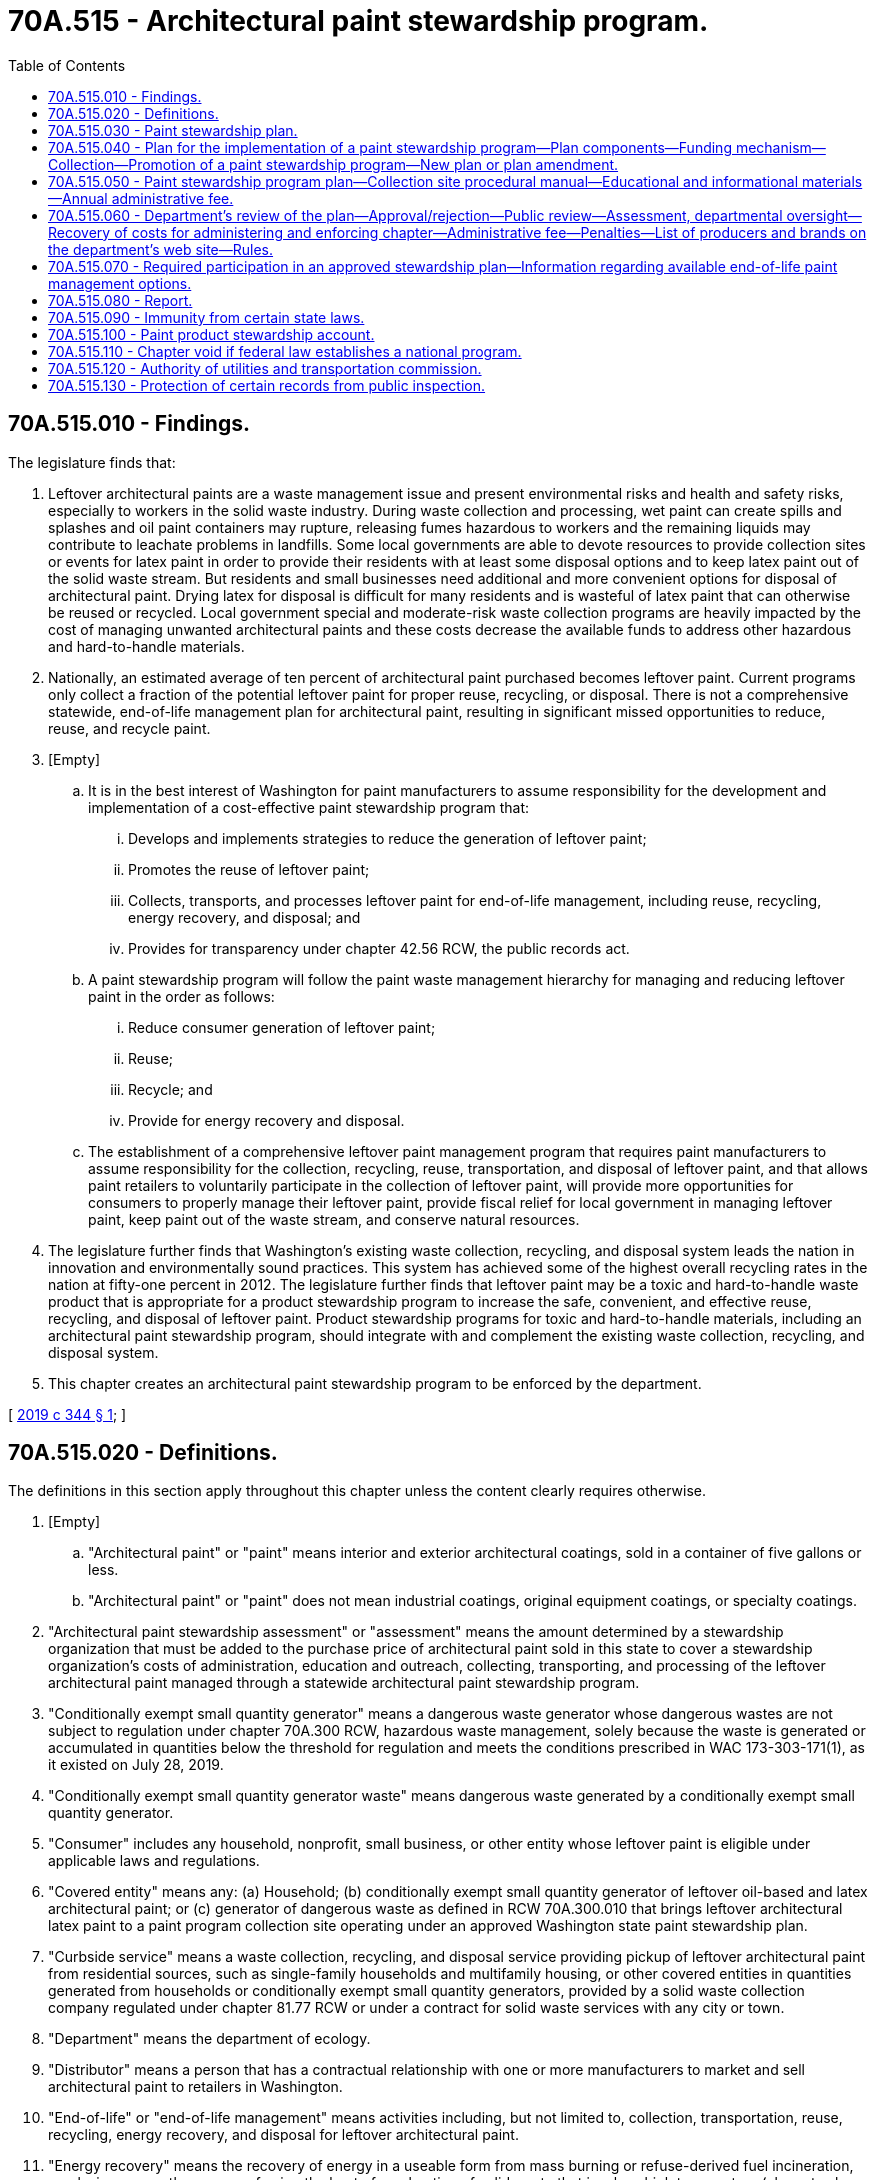 = 70A.515 - Architectural paint stewardship program.
:toc:

== 70A.515.010 - Findings.
The legislature finds that:

. Leftover architectural paints are a waste management issue and present environmental risks and health and safety risks, especially to workers in the solid waste industry. During waste collection and processing, wet paint can create spills and splashes and oil paint containers may rupture, releasing fumes hazardous to workers and the remaining liquids may contribute to leachate problems in landfills. Some local governments are able to devote resources to provide collection sites or events for latex paint in order to provide their residents with at least some disposal options and to keep latex paint out of the solid waste stream. But residents and small businesses need additional and more convenient options for disposal of architectural paint. Drying latex for disposal is difficult for many residents and is wasteful of latex paint that can otherwise be reused or recycled. Local government special and moderate-risk waste collection programs are heavily impacted by the cost of managing unwanted architectural paints and these costs decrease the available funds to address other hazardous and hard-to-handle materials.

. Nationally, an estimated average of ten percent of architectural paint purchased becomes leftover paint. Current programs only collect a fraction of the potential leftover paint for proper reuse, recycling, or disposal. There is not a comprehensive statewide, end-of-life management plan for architectural paint, resulting in significant missed opportunities to reduce, reuse, and recycle paint.

. [Empty]
.. It is in the best interest of Washington for paint manufacturers to assume responsibility for the development and implementation of a cost-effective paint stewardship program that:

... Develops and implements strategies to reduce the generation of leftover paint;

... Promotes the reuse of leftover paint;

... Collects, transports, and processes leftover paint for end-of-life management, including reuse, recycling, energy recovery, and disposal; and

... Provides for transparency under chapter 42.56 RCW, the public records act.

.. A paint stewardship program will follow the paint waste management hierarchy for managing and reducing leftover paint in the order as follows:

... Reduce consumer generation of leftover paint;

... Reuse;

... Recycle; and

... Provide for energy recovery and disposal.

.. The establishment of a comprehensive leftover paint management program that requires paint manufacturers to assume responsibility for the collection, recycling, reuse, transportation, and disposal of leftover paint, and that allows paint retailers to voluntarily participate in the collection of leftover paint, will provide more opportunities for consumers to properly manage their leftover paint, provide fiscal relief for local government in managing leftover paint, keep paint out of the waste stream, and conserve natural resources.

. The legislature further finds that Washington's existing waste collection, recycling, and disposal system leads the nation in innovation and environmentally sound practices. This system has achieved some of the highest overall recycling rates in the nation at fifty-one percent in 2012. The legislature further finds that leftover paint may be a toxic and hard-to-handle waste product that is appropriate for a product stewardship program to increase the safe, convenient, and effective reuse, recycling, and disposal of leftover paint. Product stewardship programs for toxic and hard-to-handle materials, including an architectural paint stewardship program, should integrate with and complement the existing waste collection, recycling, and disposal system.

. This chapter creates an architectural paint stewardship program to be enforced by the department.

[ http://lawfilesext.leg.wa.gov/biennium/2019-20/Pdf/Bills/Session%20Laws/House/1652-S.SL.pdf?cite=2019%20c%20344%20§%201[2019 c 344 § 1]; ]

== 70A.515.020 - Definitions.
The definitions in this section apply throughout this chapter unless the content clearly requires otherwise.

. [Empty]
.. "Architectural paint" or "paint" means interior and exterior architectural coatings, sold in a container of five gallons or less.

.. "Architectural paint" or "paint" does not mean industrial coatings, original equipment coatings, or specialty coatings.

. "Architectural paint stewardship assessment" or "assessment" means the amount determined by a stewardship organization that must be added to the purchase price of architectural paint sold in this state to cover a stewardship organization's costs of administration, education and outreach, collecting, transporting, and processing of the leftover architectural paint managed through a statewide architectural paint stewardship program.

. "Conditionally exempt small quantity generator" means a dangerous waste generator whose dangerous wastes are not subject to regulation under chapter 70A.300 RCW, hazardous waste management, solely because the waste is generated or accumulated in quantities below the threshold for regulation and meets the conditions prescribed in WAC 173-303-171(1), as it existed on July 28, 2019.

. "Conditionally exempt small quantity generator waste" means dangerous waste generated by a conditionally exempt small quantity generator.

. "Consumer" includes any household, nonprofit, small business, or other entity whose leftover paint is eligible under applicable laws and regulations.

. "Covered entity" means any: (a) Household; (b) conditionally exempt small quantity generator of leftover oil-based and latex architectural paint; or (c) generator of dangerous waste as defined in RCW 70A.300.010 that brings leftover architectural latex paint to a paint program collection site operating under an approved Washington state paint stewardship plan.

. "Curbside service" means a waste collection, recycling, and disposal service providing pickup of leftover architectural paint from residential sources, such as single-family households and multifamily housing, or other covered entities in quantities generated from households or conditionally exempt small quantity generators, provided by a solid waste collection company regulated under chapter 81.77 RCW or under a contract for solid waste services with any city or town.

. "Department" means the department of ecology.

. "Distributor" means a person that has a contractual relationship with one or more manufacturers to market and sell architectural paint to retailers in Washington.

. "End-of-life" or "end-of-life management" means activities including, but not limited to, collection, transportation, reuse, recycling, energy recovery, and disposal for leftover architectural paint.

. "Energy recovery" means the recovery of energy in a useable form from mass burning or refuse-derived fuel incineration, pyrolysis, or any other means of using the heat of combustion of solid waste that involves high temperature (above twelve hundred degrees Fahrenheit) processing.

. "Environmentally sound management practices" means practices that comply with all applicable laws and rules to protect workers, public health, and the environment, provide for adequate recordkeeping, tracking and documenting the fate of materials within the state and beyond, and include environmental liability coverage for the stewardship organization.

. "Final disposition" means the point beyond which no further processing takes place and the paint has been transformed for direct use as a feedstock in producing new products or is disposed of, including for energy recovery, in permitted facilities.

. "Household hazardous waste" means waste that exhibits any of the properties of dangerous waste that is exempt from regulation under chapter 70A.300 RCW solely because the waste is generated by households. Household hazardous waste may also include other solid waste identified in the local hazardous waste management plan prepared pursuant to chapter 70A.300 RCW.

. "Leftover paint" or "leftover architectural paint" means architectural paint not used and no longer wanted by a consumer.

. "Moderate risk waste" means solid waste that is limited to conditionally exempt small quantity generator waste and household hazardous waste as defined in this chapter.

. "Paint retailer" means any person that offers architectural paint for sale at retail in Washington.

. "Person" includes any individual, business, manufacturer, transporter, collector, processor, retailer, charity, nonprofit organization, or government agency.

. "Producer" means a manufacturer of architectural paint that is sold, offered for sale, or distributed in Washington under the producer's own name or other brand name.

. "Recycling" means transforming or remanufacturing waste materials into usable or marketable materials for use other than landfill disposal, energy recovery, or incineration. Recycling does not include collection, compacting, repacking, and sorting for the purpose of transport.

. "Reuse" means any operation by which an architectural paint product changes ownership and is used for the same purpose for which it was originally purchased.

. "Sell" or "sale" means any transfer of title for consideration, including remote sales conducted through sales outlets, catalogues, or the internet or any other similar electronic means.

. "Stewardship organization" means a nonprofit organization created by a producer or group of producers to implement a paint stewardship program required under this chapter.

. "Urban cluster" means areas of population density of two thousand five hundred to fifty thousand, as defined by the United States census bureau.

. "Urbanized area" means areas of high population density with populations of fifty thousand or greater, as defined by the United States census bureau.

[ http://lawfilesext.leg.wa.gov/biennium/2019-20/Pdf/Bills/Session%20Laws/House/2246-S.SL.pdf?cite=2020%20c%2020%20§%201458[2020 c 20 § 1458]; http://lawfilesext.leg.wa.gov/biennium/2019-20/Pdf/Bills/Session%20Laws/House/1652-S.SL.pdf?cite=2019%20c%20344%20§%202[2019 c 344 § 2]; ]

== 70A.515.030 - Paint stewardship plan.
. All producers of architectural paint selling in or into the state of Washington shall participate in an approved Washington state paint stewardship plan for covered entities through membership in and appropriate funding of a stewardship organization.

. Producers not participating in a stewardship plan may not sell architectural paint in or into Washington state.

. Paint retailers are prohibited from selling architectural paint manufactured or distributed by a producer not in compliance with this chapter.

[ http://lawfilesext.leg.wa.gov/biennium/2019-20/Pdf/Bills/Session%20Laws/House/1652-S.SL.pdf?cite=2019%20c%20344%20§%203[2019 c 344 § 3]; ]

== 70A.515.040 - Plan for the implementation of a paint stewardship program—Plan components—Funding mechanism—Collection—Promotion of a paint stewardship program—New plan or plan amendment.
. A stewardship organization representing producers shall submit a plan for the implementation of a paint stewardship program to the department for approval by May 30, 2020, or within one year of July 28, 2019, whichever comes later. The plan must include the following components:

.. A description of how the program proposed under the plan will collect, transport, recycle, and process leftover paint from covered entities for end-of-life management, including reuse, recycling, energy recovery, and disposal, using environmentally sound management practices;

.. Stewardship organization contact information and a list of participating brands and producers under the program;

.. A demonstration of sufficient funding for the architectural paint stewardship program as described in the plan. The plan must include a funding mechanism whereby each architectural paint producer remits to the stewardship organization payment of an architectural paint stewardship assessment for each container of architectural paint the producer sells in this state, unless the distributor or paint retailer has negotiated a voluntary agreement with the producer and stewardship organization to remit the architectural paint stewardship assessment directly to the stewardship organization on behalf of the producer for the producer's architectural paint sold by the distributor or paint retailer in the state. The plan must include a proposed budget and a description of the process used to determine the architectural paint stewardship assessment. The architectural paint stewardship assessment must be added to the cost of all architectural paint sold to Washington paint retailers and distributors, unless the distributor or paint retailer has negotiated an agreement voluntarily with the producer and stewardship organization to remit the assessment directly to the stewardship organization on behalf of the producer for the producer's architectural paint sold by the distributor or paint retailer in the state. Each Washington paint retailer or distributor must add the assessment to the purchase price of all architectural paint sold in this state. Manufacturers may not require retailers to opt to participate in a voluntary remittance agreement;

.. The establishment in the plan of a uniform architectural paint stewardship assessment for all architectural paint sold in this state, in order to ensure that the funding mechanism is equitable and sustainable. For purposes of establishing the assessment, the plan must categorize the sizes of paint containers sold at retail and determine a uniform assessment amount that applies to each category of container size. The architectural paint stewardship assessment must be sufficient to recover the costs of the architectural paint stewardship program. With the exception of the annual administration costs paid to the department under RCW 70A.515.060(4), the department may not control or have spending authority related to the funds received by the stewardship organization from the assessment. Funds received by the stewardship organization are not state funds and are not eligible to be transferred for other state purposes in an appropriations act. The plan must require that any surplus funds generated from the funding mechanism that exceed a reserve greater than the most recent year's operating expenditures be put back into the program to either increase and improve program services or reduce the cost of the program and the architectural paint stewardship assessment, or both;

.. A review by an independent financial auditor of the proposed architectural paint stewardship assessment to ensure that any added cost to paint sold in the state as a result of the paint stewardship program does not exceed the costs of the program. In a report to the department, the independent auditor must verify that the amount added to each unit of paint will cover the costs of the paint stewardship program;

.. Assignment to the department of responsibility for the approval of the architectural paint stewardship assessment based on the information provided in the plan and the auditor's report;

.. A description of the educational outreach strategy to reduce the generation of leftover paint, to promote the reuse and recycling of leftover paint, for the overall collection of leftover paint, and for the proper end-of-life management of leftover paint. The strategies may be revised by a stewardship organization based on the information collected annually;

.. A description of the reasonably convenient and available statewide collection system, including:

.. A description of how the program will provide for reasonably convenient and available statewide collection of leftover paint from covered entities in urban and rural areas of the state, including island communities;

... A description of how the program will incorporate existing public and private waste collection services and facilities for activities, which may include, but is not limited to:

(A) The reuse or processing of leftover architectural paint at the permanent collection site; and

(B) The collection, transportation, and recycling or proper disposal of leftover architectural paint;

... A description of how leftover paint will be managed using environmentally sound management practices, including reasonably following the paint waste management hierarchy of: Source reduction; reuse; recycling; energy recovery; and disposal;

.. A description of education and outreach efforts to promote the paint stewardship program. The education and outreach efforts must include strategies for reaching all sectors of the population and describe how the paint stewardship program will evaluate the effectiveness of its education and outreach;

.. A description of collection site procedural manuals for architectural paint products, including training procedures and electronic copies of materials that will be provided to collection sites; and

.. A list of transporters that will be used to manage leftover paint collected by the stewardship organization and a list of potential processors to be used for final disposition.

. [Empty]
.. To ensure adequate collection coverage, the plan must use geographic information modeling and the information required under subsection (1)(h) of this section to determine the number and distribution of collection sites based on the following criteria: At least ninety percent of Washington residents must have a permanent collection site within a fifteen-mile radius; and unless otherwise approved by the department, one additional permanent site must be established for every thirty thousand residents of an urbanized area and for every urban cluster of at least thirty thousand residents distributed to provide convenient and reasonably equitable access for residents within each.

.. For the portion of the population that does not have a permanent collection location within a fifteen-mile radius, the plan must provide residents a reasonable opportunity to drop off leftover paint at collection events. The stewardship organization, in consultation with the department and the local community, will determine a reasonable frequency and location of these collection events, to be held in underserved areas. Special consideration is to be made for providing opportunities to island and geographically isolated populations.

. [Empty]
.. Nothing in subsection (2) of this section prohibits a program plan from identifying an available curbside service for a specific area or population that provides convenient and reasonably equitable access for Washington residents that is at least equivalent to the level of convenience and access that would be provided by a collection site.

.. A fee may not be charged at the time the unwanted paint is delivered or collected for management. However, this subsection (3)(b) does not prohibit collectors providing curbside services from charging customers a fee, as provided by city contract or by the Washington utilities and transportation commission under the authority of chapter 81.77 RCW, for the additional collection cost of providing this service.

. The program plan must utilize the existing public and private waste collection services and facilities where cost-effective and mutually agreeable.

. The program must utilize existing paint retail stores as collection sites where cost-effective and mutually agreeable.

. The plan must provide the collection site name and location of each site statewide in Washington accepting architectural paint under the program.

. A stewardship organization shall promote a paint stewardship program and provide consumers, covered entities, and paint retailers with educational and informational materials describing collection opportunities for leftover paint statewide, the architectural paint stewardship assessment used to finance the program, and promotion of waste prevention, reuse, and recycling. These materials may include, but are not limited to, the following:

.. Signage that is prominently displayed and easily visible to the consumer;

.. Written materials and templates of materials for reproduction by paint retailers to be provided to the consumer at the time of purchase or delivery, or both;

.. Advertising or other promotional materials, or both, that include references to the architectural paint stewardship program; and

.. An explanation that the architectural paint stewardship assessment has been added to the purchase price of architectural paint to fund the paint stewardship program in the state. The architectural paint stewardship assessment may not be described as a department recycling fee at the point of retail.

. A stewardship organization must submit a new plan or plan amendment to the department for approval when there is a change to the amount of the assessment, if required by the department, or every five years, if the department deems it necessary.

[ http://lawfilesext.leg.wa.gov/biennium/2019-20/Pdf/Bills/Session%20Laws/House/2246-S.SL.pdf?cite=2020%20c%2020%20§%201459[2020 c 20 § 1459]; http://lawfilesext.leg.wa.gov/biennium/2019-20/Pdf/Bills/Session%20Laws/House/1652-S.SL.pdf?cite=2019%20c%20344%20§%204[2019 c 344 § 4]; ]

== 70A.515.050 - Paint stewardship program plan—Collection site procedural manual—Educational and informational materials—Annual administrative fee.
. Each stewardship organization shall submit a paint stewardship program plan in accordance with RCW 70A.515.040.

. Each stewardship organization shall develop and distribute a collection site procedural manual to collection sites to help ensure proper management of architectural paints at collection locations.

. A stewardship organization shall implement the paint stewardship program plan by November 30, 2020, or within six months after approval of a paint stewardship program plan under RCW 70A.515.040, whichever is later.

. A stewardship organization shall submit an annual report by October 15, 2020, or a later date agreed to by the department, structured to be used as a basis for annual plan review by the department. The report must be based on the requirements outlined in RCW 70A.515.080.

. A stewardship organization shall work with producers, distributors, paint retailers, and local governments to provide consumers with educational and informational materials describing collection opportunities for leftover paint statewide and promotion of waste prevention, reuse, and recycling of leftover paint.

. A stewardship organization shall pay an annual administrative fee, described in RCW 70A.515.060, in an amount sufficient to cover only the department's cost of administering and enforcing a paint stewardship program established under this chapter.

[ http://lawfilesext.leg.wa.gov/biennium/2019-20/Pdf/Bills/Session%20Laws/House/2246-S.SL.pdf?cite=2020%20c%2020%20§%201460[2020 c 20 § 1460]; http://lawfilesext.leg.wa.gov/biennium/2019-20/Pdf/Bills/Session%20Laws/House/1652-S.SL.pdf?cite=2019%20c%20344%20§%205[2019 c 344 § 5]; ]

== 70A.515.060 - Department's review of the plan—Approval/rejection—Public review—Assessment, departmental oversight—Recovery of costs for administering and enforcing chapter—Administrative fee—Penalties—List of producers and brands on the department's web site—Rules.
. The department shall review the plan within one hundred twenty days of receipt, and make a determination as to whether or not to approve the plan. The department shall provide a letter of approval for the plan if it provides for the establishment of a paint stewardship program that meets the requirements of RCW 70A.515.040 and 70A.515.050. If a plan is rejected, the department shall provide the reasons for rejecting the plan to the stewardship organization. The stewardship organization must submit a new plan within sixty days after receipt of the letter of disapproval.

. When a plan or an amendment to an approved plan is submitted under this section, the department shall make the proposed plan or amendment available for public review and comment for at least thirty days.

. The department shall provide oversight of a stewardship organization in the determination and implementation of the architectural paint stewardship assessment specified in RCW 70A.515.040(1).

. The department shall identify the costs it incurs under this chapter. The department shall set the fee at an amount that, when paid by every stewardship organization or producer that submits a plan, is adequate to reimburse the department's full costs of administering and enforcing this chapter. The total amount of annual fees collected under this subsection must not exceed the amount necessary to reimburse costs incurred by the department to enforce and administer this chapter.

. A stewardship organization or producer subject to this chapter must pay the department's administrative fee under this subsection on or before June 30, 2020, and annually thereafter. The annual administrative fee may not exceed five percent of the aggregate assessment added to the cost of all architectural paint sold by producers in the state for the preceding calendar year.

. The department shall enforce this chapter.

.. The department may administratively impose a civil penalty on any person who violates this chapter in an amount of up to one thousand dollars per violation per day.

.. The department may administratively impose a civil penalty of up to ten thousand dollars per violation per day on any person who intentionally, knowingly, or negligently violates this chapter.

.. Any person who incurs a penalty under this section may appeal the penalty to the pollution control hearings board established by chapter 43.21B RCW.

. Upon the date the first plan is approved, the department shall post on its web site a list of producers and their brands for which the department has approved a plan pursuant to RCW 70A.515.040. The department shall update the list of producers and brands participating under an approved program plan on a monthly basis based on information provided to the department from a stewardship organization.

. Upon a demonstration to the satisfaction of the department that a previously unlisted producer is in compliance with this chapter, within fourteen days the department must add the name of the producer to its web site.

. The department shall review each annual report required pursuant to RCW 70A.515.080 within ninety days of its submission to ensure compliance with RCW 70A.515.080(1).

. The department may adopt rules as necessary for the purpose of implementing, administering, and enforcing this chapter.

[ http://lawfilesext.leg.wa.gov/biennium/2019-20/Pdf/Bills/Session%20Laws/House/2246-S.SL.pdf?cite=2020%20c%2020%20§%201461[2020 c 20 § 1461]; http://lawfilesext.leg.wa.gov/biennium/2019-20/Pdf/Bills/Session%20Laws/House/1652-S.SL.pdf?cite=2019%20c%20344%20§%206[2019 c 344 § 6]; ]

== 70A.515.070 - Required participation in an approved stewardship plan—Information regarding available end-of-life paint management options.
. A producer or paint retailer may not sell or offer for sale to any person in the state architectural paint unless the producer or brand of architectural paint is participating in an approved stewardship plan under this chapter. A retailer complies with the requirements of this section if, on the date the architectural paint was ordered from the producer or its agent, the producer of the paint was listed on the department's web site as a producer participating in an approved paint stewardship program plan. However, a retailer may sell any paint purchased prior to July 28, 2019.

. A distributor or a paint retailer that distributes or sells architectural paint shall monitor the department's web site to determine if the sale of a producer's architectural paint is in compliance with this chapter.

. At the time of sale to a consumer, a producer, a stewardship organization, or a paint retailer selling or offering architectural paint for sale in Washington shall provide the consumer with information regarding available end-of-life management options for leftover architectural paint collected through a paint stewardship program.

. Neither a paint retailer, nor any other retailer, is required to serve as a leftover paint collection facility.

. No fee may be charged at the time of delivery of leftover paint to a collection site.

[ http://lawfilesext.leg.wa.gov/biennium/2019-20/Pdf/Bills/Session%20Laws/House/1652-S.SL.pdf?cite=2019%20c%20344%20§%207[2019 c 344 § 7]; ]

== 70A.515.080 - Report.
. By October 15, 2020, and annually thereafter, a stewardship organization shall submit to the department a report describing the paint stewardship program that the stewardship organization implemented during the previous fiscal year. The report must include all of the following:

.. A description of the methods the stewardship organization used to reduce, reuse, collect, transport, recycle, and process leftover paint statewide in Washington;

.. The volume of latex and oil-based architectural paint collected by the stewardship organization in the preceding fiscal year in Washington, including any increase in total volume of paint collected each year, and the cost of the paint stewardship program per gallon of paint collected;

.. The volume of latex and oil-based architectural paint collected by method of disposition, including reuse, recycling, energy recovery, and disposal;

.. An estimate of the total weight of all paint containers recycled by the program;

.. A list of all processors through final disposition that are used to manage leftover paint collected by the stewardship organization in the preceding year;

.. A list of all the producers participating in the plan;

.. The total volume of architectural paint sold in Washington during the preceding year based on the architectural paint stewardship assessment collected by the stewardship organization;

.. An independent financial audit of the paint stewardship program implemented by the stewardship organization, including a breakdown of the program's expenses, such as collection, recycling, education, and overhead;

.. The total cost of implementing the paint stewardship program broken out by administrative, collection, transportation and disposition, and communications costs;

.. An evaluation of the effectiveness of the paint stewardship program from year to year, and anticipated steps, if needed, to improve performance throughout the state; and

.. A summary of outreach and education activities undertaken and samples of the educational materials that the stewardship organization provided to consumers of architectural paint during the first year of the program and any changes to those materials in subsequent years.

. The department must make all reports submitted under this section available to the general public through the internet. Consistent with RCW 70A.515.130, valuable commercial information submitted to the department under this chapter is exempt from public disclosure under RCW 42.56.270. However, the department may use and disclose such information in summary or aggregated form as long as the disclosure does not directly or indirectly identify financial, production, or sales data of an individual producer or stewardship organization. The department is not required to notify individual producers prior to making available to the general public the reports submitted under this section or aggregated or summarized information from reports submitted under this section.

[ http://lawfilesext.leg.wa.gov/biennium/2019-20/Pdf/Bills/Session%20Laws/House/2246-S.SL.pdf?cite=2020%20c%2020%20§%201462[2020 c 20 § 1462]; http://lawfilesext.leg.wa.gov/biennium/2019-20/Pdf/Bills/Session%20Laws/House/1652-S.SL.pdf?cite=2019%20c%20344%20§%208[2019 c 344 § 8]; ]

== 70A.515.090 - Immunity from certain state laws.
Producers or stewardship organizations acting on behalf of producers that prepare, submit, and implement a paint stewardship program plan pursuant to RCW 70A.515.040 and thereby are subject to regulation by the department are granted immunity from state laws relating to antitrust, restraint of trade, unfair trade practices, and other regulation of trade and commerce, for the limited purpose of planning, reporting, and operating a paint stewardship program and proposing and establishing the architectural paint stewardship assessment required in RCW 70A.515.040(1) (c) and (d).

[ http://lawfilesext.leg.wa.gov/biennium/2019-20/Pdf/Bills/Session%20Laws/House/2246-S.SL.pdf?cite=2020%20c%2020%20§%201463[2020 c 20 § 1463]; http://lawfilesext.leg.wa.gov/biennium/2019-20/Pdf/Bills/Session%20Laws/House/1652-S.SL.pdf?cite=2019%20c%20344%20§%209[2019 c 344 § 9]; ]

== 70A.515.100 - Paint product stewardship account.
The paint product stewardship account is created in the state treasury. All receipts received by the department from stewardship organizations must be deposited in the account. Moneys in the account may be spent only after appropriation. Expenditures from the account may be used by the department only for administering and enforcing paint stewardship programs.

[ http://lawfilesext.leg.wa.gov/biennium/2019-20/Pdf/Bills/Session%20Laws/House/1652-S.SL.pdf?cite=2019%20c%20344%20§%2010[2019 c 344 § 10]; ]

== 70A.515.110 - Chapter void if federal law establishes a national program.
This chapter is void if a federal law, or a combination of federal laws, takes effect that establishes a national program for the collection and recycling of architectural paint that substantially meets the intent of this chapter, including the creation of a funding mechanism for collection, transportation, recycling, and proper disposal of all architectural paint in the United States.

[ http://lawfilesext.leg.wa.gov/biennium/2019-20/Pdf/Bills/Session%20Laws/House/1652-S.SL.pdf?cite=2019%20c%20344%20§%2011[2019 c 344 § 11]; ]

== 70A.515.120 - Authority of utilities and transportation commission.
Nothing in this chapter changes or limits the authority of the Washington utilities and transportation commission to regulate collection of solid waste, including curbside collection of residential recyclable materials, nor does this chapter change or limit the authority of a city or town to provide the service itself or by contract under RCW 81.77.020.

[ http://lawfilesext.leg.wa.gov/biennium/2019-20/Pdf/Bills/Session%20Laws/House/1652-S.SL.pdf?cite=2019%20c%20344%20§%2012[2019 c 344 § 12]; ]

== 70A.515.130 - Protection of certain records from public inspection.
. Except as provided in subsection (3) of this section, records, subject to chapter 42.56 RCW, filed with the department from any person that contain valuable commercial information, including trade secrets, confidential marketing, cost, or financial information, or customer-specific usage information, are not subject to inspection or copying under chapter 42.56 RCW. When providing information to the department, a person shall designate which records or portions of records contain valuable commercial information.

. Upon receipt of a request to disclose valuable commercial information submitted under this chapter, the department must provide notice to the person or persons whose information is subject to possible inspection or copying under chapter 42.56 RCW.

. Upon the notice provided under subsection (2) of this section of the possible inspection or copying of valuable commercial information pursuant to chapter 42.56 RCW, a person may petition the superior court for an order protecting the records as confidential. The superior court must determine that the records are confidential and are not subject to inspection or copying if disclosure would result in private loss, including an unfair competitive disadvantage. If a person does not obtain an order protecting submitted records as confidential within ten days of receiving a notice from the department under subsection (2) of this section, the department may make the records available for public inspection and copying pursuant to chapter 42.56 RCW.

[ http://lawfilesext.leg.wa.gov/biennium/2019-20/Pdf/Bills/Session%20Laws/House/1652-S.SL.pdf?cite=2019%20c%20344%20§%2013[2019 c 344 § 13]; ]

